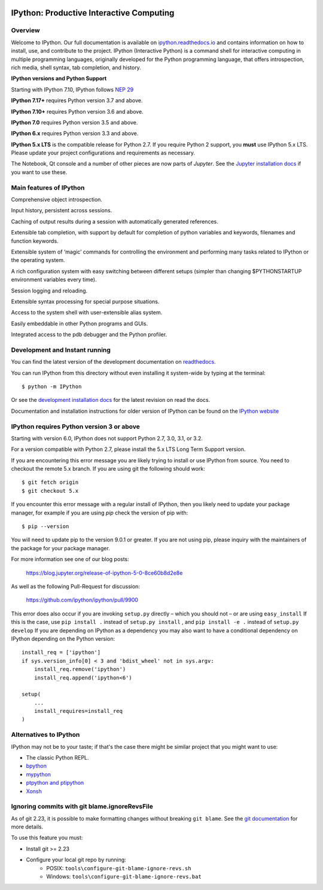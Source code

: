 .. image:: https://codecov.io/github/ipython/ipython/coverage.svg?branch=main
    :target: https://codecov.io/github/ipython/ipython?branch=main

.. image:: https://img.shields.io/pypi/v/IPython.svg
    :target: https://pypi.python.org/pypi/ipython

.. image:: https://github.com/ipython/ipython/actions/workflows/test.yml/badge.svg
    :target: https://github.com/ipython/ipython/actions/workflows/test.yml)

.. image:: https://www.codetriage.com/ipython/ipython/badges/users.svg
    :target: https://www.codetriage.com/ipython/ipython/

.. image:: https://raster.shields.io/badge/Follows-NEP29-brightgreen.png
    :target: https://numpy.org/neps/nep-0029-deprecation_policy.html

.. image:: https://tidelift.com/subscription/pkg/pypi-ipython
    :target: https://tidelift.com/badges/package/pypi/ipython?style=flat


===========================================
 IPython: Productive Interactive Computing
===========================================

Overview
========

Welcome to IPython.  Our full documentation is available on `ipython.readthedocs.io
<https://ipython.readthedocs.io/en/stable/>`_ and contains information on how to install, use, and
contribute to the project.
IPython (Interactive Python) is a command shell for interactive computing in multiple programming languages, originally developed for the Python programming language, that offers introspection, rich media, shell syntax, tab completion, and history.

**IPython versions and Python Support**

Starting with IPython 7.10, IPython follows `NEP 29 <https://numpy.org/neps/nep-0029-deprecation_policy.html>`_

**IPython 7.17+** requires Python version 3.7 and above.

**IPython 7.10+** requires Python version 3.6 and above.

**IPython 7.0** requires Python version 3.5 and above.

**IPython 6.x** requires Python version 3.3 and above.

**IPython 5.x LTS** is the compatible release for Python 2.7.
If you require Python 2 support, you **must** use IPython 5.x LTS. Please
update your project configurations and requirements as necessary.


The Notebook, Qt console and a number of other pieces are now parts of *Jupyter*.
See the `Jupyter installation docs <https://jupyter.readthedocs.io/en/latest/install.html>`__
if you want to use these.

Main features of IPython
========================
Comprehensive object introspection.

Input history, persistent across sessions.

Caching of output results during a session with automatically generated references.

Extensible tab completion, with support by default for completion of python variables and keywords, filenames and function keywords.

Extensible system of ‘magic’ commands for controlling the environment and performing many tasks related to IPython or the operating system.

A rich configuration system with easy switching between different setups (simpler than changing $PYTHONSTARTUP environment variables every time).

Session logging and reloading.

Extensible syntax processing for special purpose situations.

Access to the system shell with user-extensible alias system.

Easily embeddable in other Python programs and GUIs.

Integrated access to the pdb debugger and the Python profiler.


Development and Instant running
===============================

You can find the latest version of the development documentation on `readthedocs
<https://ipython.readthedocs.io/en/latest/>`_.

You can run IPython from this directory without even installing it system-wide
by typing at the terminal::

   $ python -m IPython

Or see the `development installation docs
<https://ipython.readthedocs.io/en/latest/install/install.html#installing-the-development-version>`_
for the latest revision on read the docs.

Documentation and installation instructions for older version of IPython can be
found on the `IPython website <https://ipython.org/documentation.html>`_



IPython requires Python version 3 or above
==========================================

Starting with version 6.0, IPython does not support Python 2.7, 3.0, 3.1, or
3.2.

For a version compatible with Python 2.7, please install the 5.x LTS Long Term
Support version.

If you are encountering this error message you are likely trying to install or
use IPython from source. You need to checkout the remote 5.x branch. If you are
using git the following should work::

  $ git fetch origin
  $ git checkout 5.x

If you encounter this error message with a regular install of IPython, then you
likely need to update your package manager, for example if you are using `pip`
check the version of pip with::

  $ pip --version

You will need to update pip to the version 9.0.1 or greater. If you are not using
pip, please inquiry with the maintainers of the package for your package
manager.

For more information see one of our blog posts:

    https://blog.jupyter.org/release-of-ipython-5-0-8ce60b8d2e8e

As well as the following Pull-Request for discussion:

    https://github.com/ipython/ipython/pull/9900

This error does also occur if you are invoking ``setup.py`` directly – which you
should not – or are using ``easy_install`` If this is the case, use ``pip
install .`` instead of ``setup.py install`` , and ``pip install -e .`` instead
of ``setup.py develop`` If you are depending on IPython as a dependency you may
also want to have a conditional dependency on IPython depending on the Python
version::

    install_req = ['ipython']
    if sys.version_info[0] < 3 and 'bdist_wheel' not in sys.argv:
        install_req.remove('ipython')
        install_req.append('ipython<6')

    setup(
        ...
        install_requires=install_req
    )

Alternatives to IPython
=======================

IPython may not be to your taste; if that's the case there might be similar
project that you might want to use:

- The classic Python REPL.
- `bpython <https://bpython-interpreter.org/>`_
- `mypython <https://www.asmeurer.com/mypython/>`_
- `ptpython and ptipython <https://pypi.org/project/ptpython/>`_
- `Xonsh <https://xon.sh/>`_

Ignoring commits with git blame.ignoreRevsFile
==============================================

As of git 2.23, it is possible to make formatting changes without breaking
``git blame``. See the `git documentation
<https://git-scm.com/docs/git-config#Documentation/git-config.txt-blameignoreRevsFile>`_
for more details.

To use this feature you must:

- Install git >= 2.23
- Configure your local git repo by running:
   - POSIX: ``tools\configure-git-blame-ignore-revs.sh``
   - Windows:  ``tools\configure-git-blame-ignore-revs.bat``
